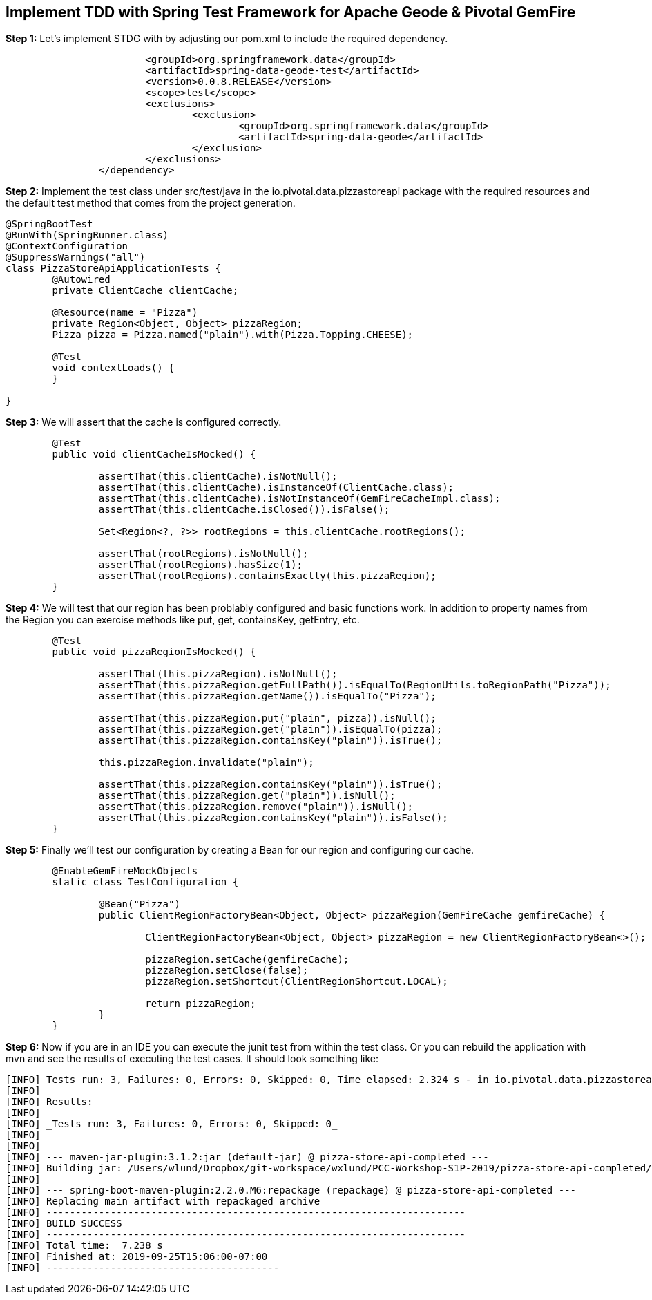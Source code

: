 ## Implement TDD with Spring Test Framework for Apache Geode & Pivotal GemFire

***Step 1:*** Let's implement STDG with by adjusting our pom.xml to include the required dependency.
```		<dependency>
			<groupId>org.springframework.data</groupId>
			<artifactId>spring-data-geode-test</artifactId>
			<version>0.0.8.RELEASE</version>
			<scope>test</scope>
			<exclusions>
				<exclusion>
					<groupId>org.springframework.data</groupId>
					<artifactId>spring-data-geode</artifactId>
				</exclusion>
			</exclusions>
		</dependency>
```

***Step 2:*** Implement the test class under src/test/java in the io.pivotal.data.pizzastoreapi package with the required resources
and the default test method that comes from the project generation. 

```
@SpringBootTest
@RunWith(SpringRunner.class)
@ContextConfiguration
@SuppressWarnings("all")
class PizzaStoreApiApplicationTests {
	@Autowired
	private ClientCache clientCache;

	@Resource(name = "Pizza")
	private Region<Object, Object> pizzaRegion; 
	Pizza pizza = Pizza.named("plain").with(Pizza.Topping.CHEESE);

	@Test
	void contextLoads() {
	}
		
}
```

***Step 3:*** We will assert that the cache is configured correctly.
```
	@Test
	public void clientCacheIsMocked() {

		assertThat(this.clientCache).isNotNull();
		assertThat(this.clientCache).isInstanceOf(ClientCache.class);
		assertThat(this.clientCache).isNotInstanceOf(GemFireCacheImpl.class);
		assertThat(this.clientCache.isClosed()).isFalse();

		Set<Region<?, ?>> rootRegions = this.clientCache.rootRegions();

		assertThat(rootRegions).isNotNull();
		assertThat(rootRegions).hasSize(1);
		assertThat(rootRegions).containsExactly(this.pizzaRegion);
	}
```

***Step 4:*** We will test that our region has been problably configured and basic functions work.
In addition to property names from the Region you can exercise methods like put, get, containsKey, getEntry, etc.

```
	@Test
	public void pizzaRegionIsMocked() {

		assertThat(this.pizzaRegion).isNotNull();
		assertThat(this.pizzaRegion.getFullPath()).isEqualTo(RegionUtils.toRegionPath("Pizza"));
		assertThat(this.pizzaRegion.getName()).isEqualTo("Pizza");
		
		assertThat(this.pizzaRegion.put("plain", pizza)).isNull();
		assertThat(this.pizzaRegion.get("plain")).isEqualTo(pizza);
		assertThat(this.pizzaRegion.containsKey("plain")).isTrue();

		this.pizzaRegion.invalidate("plain");

		assertThat(this.pizzaRegion.containsKey("plain")).isTrue();
		assertThat(this.pizzaRegion.get("plain")).isNull();
		assertThat(this.pizzaRegion.remove("plain")).isNull();
		assertThat(this.pizzaRegion.containsKey("plain")).isFalse();
	}
```


***Step 5:*** Finally we'll test our configuration by creating a Bean for our region and configuring our cache.
```	@ClientCacheApplication
	@EnableGemFireMockObjects
	static class TestConfiguration {

		@Bean("Pizza")
		public ClientRegionFactoryBean<Object, Object> pizzaRegion(GemFireCache gemfireCache) {

			ClientRegionFactoryBean<Object, Object> pizzaRegion = new ClientRegionFactoryBean<>();

			pizzaRegion.setCache(gemfireCache);
			pizzaRegion.setClose(false);
			pizzaRegion.setShortcut(ClientRegionShortcut.LOCAL);

			return pizzaRegion;
		}
	}
```	

***Step 6:*** Now if you are in an IDE you can execute the junit test from within the test class.  Or you can rebuild the application with mvn and see the results of executing the test cases. It should look something like:

```
[INFO] Tests run: 3, Failures: 0, Errors: 0, Skipped: 0, Time elapsed: 2.324 s - in io.pivotal.data.pizzastoreapi.PizzaStoreApiApplicationTests
[INFO]
[INFO] Results:
[INFO]
[INFO] _Tests run: 3, Failures: 0, Errors: 0, Skipped: 0_
[INFO]
[INFO]
[INFO] --- maven-jar-plugin:3.1.2:jar (default-jar) @ pizza-store-api-completed ---
[INFO] Building jar: /Users/wlund/Dropbox/git-workspace/wxlund/PCC-Workshop-S1P-2019/pizza-store-api-completed/target/pizza-store-api-completed-0.0.1-SNAPSHOT.jar
[INFO]
[INFO] --- spring-boot-maven-plugin:2.2.0.M6:repackage (repackage) @ pizza-store-api-completed ---
[INFO] Replacing main artifact with repackaged archive
[INFO] ------------------------------------------------------------------------
[INFO] BUILD SUCCESS
[INFO] ------------------------------------------------------------------------
[INFO] Total time:  7.238 s
[INFO] Finished at: 2019-09-25T15:06:00-07:00
[INFO] ----------------------------------------

```